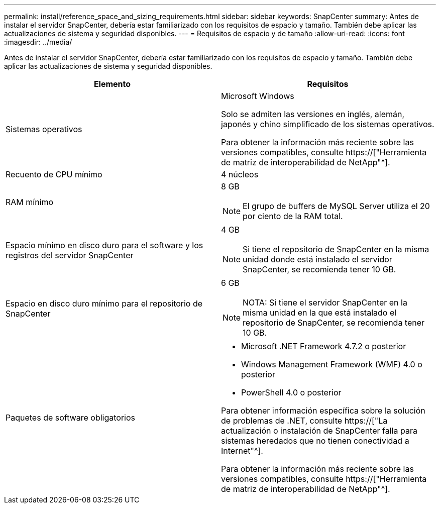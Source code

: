 ---
permalink: install/reference_space_and_sizing_requirements.html 
sidebar: sidebar 
keywords: SnapCenter 
summary: Antes de instalar el servidor SnapCenter, debería estar familiarizado con los requisitos de espacio y tamaño. También debe aplicar las actualizaciones de sistema y seguridad disponibles. 
---
= Requisitos de espacio y de tamaño
:allow-uri-read: 
:icons: font
:imagesdir: ../media/


[role="lead"]
Antes de instalar el servidor SnapCenter, debería estar familiarizado con los requisitos de espacio y tamaño. También debe aplicar las actualizaciones de sistema y seguridad disponibles.

|===
| Elemento | Requisitos 


 a| 
Sistemas operativos
 a| 
Microsoft Windows

Solo se admiten las versiones en inglés, alemán, japonés y chino simplificado de los sistemas operativos.

Para obtener la información más reciente sobre las versiones compatibles, consulte https://["Herramienta de matriz de interoperabilidad de NetApp"^].



 a| 
Recuento de CPU mínimo
 a| 
4 núcleos



 a| 
RAM mínimo
 a| 
8 GB


NOTE: El grupo de buffers de MySQL Server utiliza el 20 por ciento de la RAM total.



 a| 
Espacio mínimo en disco duro para el software y los registros del servidor SnapCenter
 a| 
4 GB


NOTE: Si tiene el repositorio de SnapCenter en la misma unidad donde está instalado el servidor SnapCenter, se recomienda tener 10 GB.



 a| 
Espacio en disco duro mínimo para el repositorio de SnapCenter
 a| 
6 GB


NOTE: NOTA: Si tiene el servidor SnapCenter en la misma unidad en la que está instalado el repositorio de SnapCenter, se recomienda tener 10 GB.



 a| 
Paquetes de software obligatorios
 a| 
* Microsoft .NET Framework 4.7.2 o posterior
* Windows Management Framework (WMF) 4.0 o posterior
* PowerShell 4.0 o posterior


Para obtener información específica sobre la solución de problemas de .NET, consulte https://["La actualización o instalación de SnapCenter falla para sistemas heredados que no tienen conectividad a Internet"^].

Para obtener la información más reciente sobre las versiones compatibles, consulte https://["Herramienta de matriz de interoperabilidad de NetApp"^].

|===